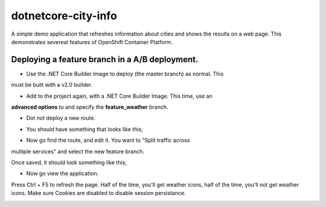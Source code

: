 dotnetcore-city-info
====================

A simple demo application that refreshes information about cities and shows the
results on a web page. This demonstrates severeal features of OpenShift
Container Platform.

.. image:: var/screenshot.png

Deploying a feature branch in a A/B deployment.
----

* Use the .NET Core Builder Image to deploy (the master branch) as normal. This
must be built with a v2.0 builder.

.. image:: var/dotnetBuilder.png

* Add to the project again, with a .NET Core Builder Image. This time, use an
**advanced options** to and specify the **feature_weather** branch.

.. image:: var/advOptions.png

.. image:: var/gitReference.png

* Dot *not* deploy a new route.

.. image:: var/noRoute.png

* You should have something that looks like this;

.. image:: var/overview.png

* Now go find the route, and edit it. You want to "Split traffic across
multiple services" and select the new feature branch.

.. image:: var/splitRoute.png

Once saved, it should look something like this;

.. image:: var/splitRouteOverview.png

* Now go view the application. 

Press Ctrl + F5 to refresh the page. Half of the time, you'll get weather
icons, half of the time, you'll not get weather icons. Make sure Cookies are
disabled to disable session persistance. 

.. image:: var/withWeather.png

.. image:: var/withoutWeather.png
